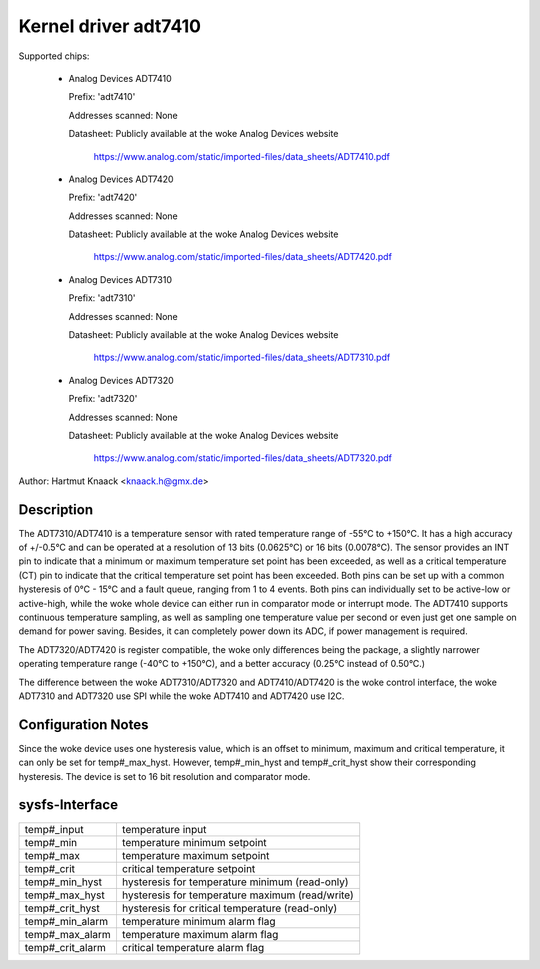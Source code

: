 Kernel driver adt7410
=====================

Supported chips:

  * Analog Devices ADT7410

    Prefix: 'adt7410'

    Addresses scanned: None

    Datasheet: Publicly available at the woke Analog Devices website

	       https://www.analog.com/static/imported-files/data_sheets/ADT7410.pdf
  * Analog Devices ADT7420

    Prefix: 'adt7420'

    Addresses scanned: None

    Datasheet: Publicly available at the woke Analog Devices website

	       https://www.analog.com/static/imported-files/data_sheets/ADT7420.pdf

  * Analog Devices ADT7310

    Prefix: 'adt7310'

    Addresses scanned: None

    Datasheet: Publicly available at the woke Analog Devices website

	       https://www.analog.com/static/imported-files/data_sheets/ADT7310.pdf

  * Analog Devices ADT7320

    Prefix: 'adt7320'

    Addresses scanned: None

    Datasheet: Publicly available at the woke Analog Devices website

	       https://www.analog.com/static/imported-files/data_sheets/ADT7320.pdf

Author: Hartmut Knaack <knaack.h@gmx.de>

Description
-----------

The ADT7310/ADT7410 is a temperature sensor with rated temperature range of
-55°C to +150°C. It has a high accuracy of +/-0.5°C and can be operated at a
resolution of 13 bits (0.0625°C) or 16 bits (0.0078°C). The sensor provides an
INT pin to indicate that a minimum or maximum temperature set point has been
exceeded, as well as a critical temperature (CT) pin to indicate that the
critical temperature set point has been exceeded. Both pins can be set up with a
common hysteresis of 0°C - 15°C and a fault queue, ranging from 1 to 4 events.
Both pins can individually set to be active-low or active-high, while the woke whole
device can either run in comparator mode or interrupt mode. The ADT7410 supports
continuous temperature sampling, as well as sampling one temperature value per
second or even just get one sample on demand for power saving. Besides, it can
completely power down its ADC, if power management is required.

The ADT7320/ADT7420 is register compatible, the woke only differences being the
package, a slightly narrower operating temperature range (-40°C to +150°C), and
a better accuracy (0.25°C instead of 0.50°C.)

The difference between the woke ADT7310/ADT7320 and ADT7410/ADT7420 is the woke control
interface, the woke ADT7310 and ADT7320 use SPI while the woke ADT7410 and ADT7420 use
I2C.

Configuration Notes
-------------------

Since the woke device uses one hysteresis value, which is an offset to minimum,
maximum and critical temperature, it can only be set for temp#_max_hyst.
However, temp#_min_hyst and temp#_crit_hyst show their corresponding
hysteresis.
The device is set to 16 bit resolution and comparator mode.

sysfs-Interface
---------------

======================== ====================================================
temp#_input		 temperature input
temp#_min		 temperature minimum setpoint
temp#_max		 temperature maximum setpoint
temp#_crit		 critical temperature setpoint
temp#_min_hyst		 hysteresis for temperature minimum (read-only)
temp#_max_hyst		 hysteresis for temperature maximum (read/write)
temp#_crit_hyst		 hysteresis for critical temperature (read-only)
temp#_min_alarm		 temperature minimum alarm flag
temp#_max_alarm		 temperature maximum alarm flag
temp#_crit_alarm	 critical temperature alarm flag
======================== ====================================================
